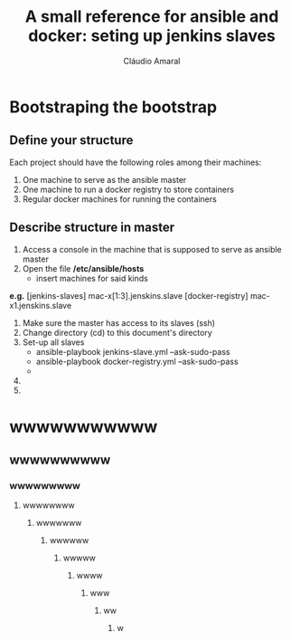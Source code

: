 # -*- mode: org -*-

# ####################################################################
# ####################################################################
# ##                                                                ##
# ##  This document is better viewed and edited in emacs' org-mode  ##
# ##                                                                ##
# ####################################################################
# ####################################################################


#+TITLE:   A small reference for ansible and docker: seting up jenkins slaves
#+AUTHOR:  Cláudio Amaral
#+EMAIL:   claudio.oliveira.amaral@gmail.com


* Bootstraping the bootstrap

** Define your structure
   Each project should have the following roles among their machines:
   1) One machine to serve as the ansible master
   2) One machine to run a docker registry to store containers
   3) Regular docker machines for running the containers

** Describe structure in master 
   1) Access a console in the machine that is supposed to serve as ansible master
   2) Open the file */etc/ansible/hosts* 
      - insert machines for said kinds
*e.g.*
[jenkins-slaves]
mac-x[1:3].jenskins.slave
[docker-registry]
mac-x1.jenskins.slave
   3) Make sure the master has access to its slaves (ssh)
   4) Change directory (cd) to this document's directory
   5) Set-up all slaves 
      - ansible-playbook jenkins-slave.yml --ask-sudo-pass
      - ansible-playbook docker-registry.yml --ask-sudo-pass
      - 
   6) 
   7) 


* wwwwwwwwwww
** wwwwwwwwww
*** wwwwwwwww
**** wwwwwwww
***** wwwwwww
****** wwwwww
******* wwwww
******** wwww
********* www
********** ww
*********** w
